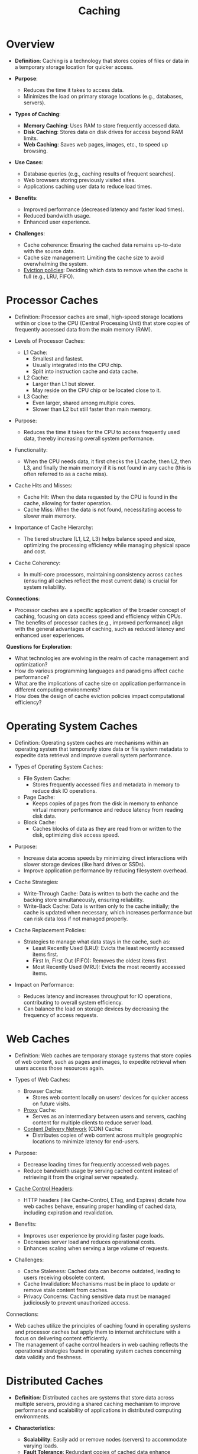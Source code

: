 :PROPERTIES:
:ID:       c8a3e246-0f29-4909-ab48-0d34802451d5
:ROAM_ALIASES: cache
:END:
#+title: Caching
#+filetags: :data:

* Overview

- *Definition*: Caching is a technology that stores copies of files or data in a temporary storage location for quicker access.

- *Purpose*:
  - Reduces the time it takes to access data.
  - Minimizes the load on primary storage locations (e.g., databases, servers).

- *Types of Caching*:
  - *Memory Caching*: Uses RAM to store frequently accessed data.
  - *Disk Caching*: Stores data on disk drives for access beyond RAM limits.
  - *Web Caching*: Saves web pages, images, etc., to speed up browsing.

- *Use Cases*:
  - Database queries (e.g., caching results of frequent searches).
  - Web browsers storing previously visited sites.
  - Applications caching user data to reduce load times.

- *Benefits*:
  - Improved performance (decreased latency and faster load times).
  - Reduced bandwidth usage.
  - Enhanced user experience.

- *Challenges*:
  - Cache coherence: Ensuring the cached data remains up-to-date with the source data.
  - Cache size management: Limiting the cache size to avoid overwhelming the system.
  - [[id:acdca30a-16c9-4f87-85f0-0ed2d06b859f][Eviction policies]]: Deciding which data to remove when the cache is full (e.g., LRU, FIFO).

* Processor Caches

- Definition: Processor caches are small, high-speed storage locations within or close to the CPU (Central Processing Unit) that store copies of frequently accessed data from the main memory (RAM).

- Levels of Processor Caches:
  - L1 Cache:
    - Smallest and fastest.
    - Usually integrated into the CPU chip.
    - Split into instruction cache and data cache.
  - L2 Cache:
    - Larger than L1 but slower.
    - May reside on the CPU chip or be located close to it.
  - L3 Cache:
    - Even larger, shared among multiple cores.
    - Slower than L2 but still faster than main memory.

- Purpose:
  - Reduces the time it takes for the CPU to access frequently used data, thereby increasing overall system performance.

- Functionality:
  - When the CPU needs data, it first checks the L1 cache, then L2, then L3, and finally the main memory if it is not found in any cache (this is often referred to as a cache miss).

- Cache Hits and Misses:
  - Cache Hit: When the data requested by the CPU is found in the cache, allowing for faster operation.
  - Cache Miss: When the data is not found, necessitating access to slower main memory.

- Importance of Cache Hierarchy:
  - The tiered structure (L1, L2, L3) helps balance speed and size, optimizing the processing efficiency while managing physical space and cost.

- Cache Coherency:
  - In multi-core processors, maintaining consistency across caches (ensuring all caches reflect the most current data) is crucial for system reliability.

*Connections*:
- Processor caches are a specific application of the broader concept of caching, focusing on data access speed and efficiency within CPUs.
- The benefits of processor caches (e.g., improved performance) align with the general advantages of caching, such as reduced latency and enhanced user experiences.

*Questions for Exploration*:
- What technologies are evolving in the realm of cache management and optimization?
- How do various programming languages and paradigms affect cache performance?
- What are the implications of cache size on application performance in different computing environments?
- How does the design of cache eviction policies impact computational efficiency?
* Operating System Caches

- Definition: Operating system caches are mechanisms within an operating system that temporarily store data or file system metadata to expedite data retrieval and improve overall system performance.

- Types of Operating System Caches:
  - File System Cache:
    - Stores frequently accessed files and metadata in memory to reduce disk IO operations.
  - Page Cache:
    - Keeps copies of pages from the disk in memory to enhance virtual memory performance and reduce latency from reading disk data.
  - Block Cache:
    - Caches blocks of data as they are read from or written to the disk, optimizing disk access speed.

- Purpose:
  - Increase data access speeds by minimizing direct interactions with slower storage devices (like hard drives or SSDs).
  - Improve application performance by reducing filesystem overhead.

- Cache Strategies:
  - Write-Through Cache: Data is written to both the cache and the backing store simultaneously, ensuring reliability.
  - Write-Back Cache: Data is written only to the cache initially; the cache is updated when necessary, which increases performance but can risk data loss if not managed properly.

- Cache Replacement Policies:
  - Strategies to manage what data stays in the cache, such as:
    - Least Recently Used (LRU): Evicts the least recently accessed items first.
    - First In, First Out (FIFO): Removes the oldest items first.
    - Most Recently Used (MRU): Evicts the most recently accessed items.

- Impact on Performance:
  - Reduces latency and increases throughput for IO operations, contributing to overall system efficiency.
  - Can balance the load on storage devices by decreasing the frequency of access requests.

* Web Caches

- Definition: Web caches are temporary storage systems that store copies of web content, such as pages and images, to expedite retrieval when users access those resources again.

- Types of Web Caches:
  - Browser Cache:
    - Stores web content locally on users' devices for quicker access on future visits.
  - [[id:659e7518-56e1-4a6b-b24f-4601d66fa449][Proxy]] Cache:
    - Serves as an intermediary between users and servers, caching content for multiple clients to reduce server load.
  - [[id:20240101T082700.953774][Content Delivery Network]] (CDN) Cache:
    - Distributes copies of web content across multiple geographic locations to minimize latency for end-users.

- Purpose:
  - Decrease loading times for frequently accessed web pages.
  - Reduce bandwidth usage by serving cached content instead of retrieving it from the original server repeatedly.

- [[id:b46ebd9e-ea46-4aa2-86a7-80c42437525d][Cache Control Headers]]:
  - HTTP headers (like Cache-Control, ETag, and Expires) dictate how web caches behave, ensuring proper handling of cached data, including expiration and revalidation.

- Benefits:
  - Improves user experience by providing faster page loads.
  - Decreases server load and reduces operational costs.
  - Enhances scaling when serving a large volume of requests.

- Challenges:
  - Cache Staleness: Cached data can become outdated, leading to users receiving obsolete content.
  - Cache Invalidation: Mechanisms must be in place to update or remove stale content from caches.
  - Privacy Concerns: Caching sensitive data must be managed judiciously to prevent unauthorized access.

Connections:
- Web caches utilize the principles of caching found in operating systems and processor caches but apply them to internet architecture with a focus on delivering content efficiently.
- The management of cache control headers in web caching reflects the operational strategies found in operating system caches concerning data validity and freshness.

* Distributed Caches

- *Definition*: Distributed caches are systems that store data across multiple servers, providing a shared caching mechanism to improve performance and scalability of applications in distributed computing environments.

- *Characteristics*:
  - *Scalability*: Easily add or remove nodes (servers) to accommodate varying loads.
  - *Fault Tolerance*: Redundant copies of cached data enhance availability and reliability.
  - *Data Consistency*: Mechanisms are needed to ensure that all nodes have a consistent view of the data.

- *Common Types*:
  - *In-Memory Distributed Cache*: Stores data directly in memory, providing fast access (e.g., Redis, Memcached).
  - *Persistent Distributed Cache*: Combines in-memory storage with disk storage, ensuring durability (e.g., Apache Ignite, Hazelcast).

- *Use Cases*:
  - Web applications to accelerate data retrieval.
  - Microservices architectures where shared state needs to be maintained.
  - Session management in scalable applications.

- *Cache Mechanisms*:
  - *Replication*: Keeps copies of cached data on multiple nodes to ensure redundancy.
  - *Partitioning (Sharding)*: Distributes data across multiple nodes based on defined criteria, allowing parallel access.

- *Cache Invalidation Strategies*:
  - *Time-Based Expiration*: Cached entries are invalidated after a predefined time.
  - *Event-Based Invalidations*: Triggers based on data changes in the underlying data source.

- *Challenges*:
  - *Data Consistency*: Ensuring all cache nodes reflect the most recent updates can be complex.
  - *Network Partitioning*: In distributed systems, network outages can lead to temporary inconsistencies.
  - *Complexity in Deployment*: Setting up and managing distributed caches can be more complicated than single-node caches.

- *Connections*:
  - Distributed caches extend the caching principles found in operating systems and web caches by enabling sharing of cached data across multiple servers, enhancing performance in distributed applications.
  - The strategies for consistency and fault tolerance in distributed caches resonate with challenges faced by both operating system caches and processor caches, where current data state integrity is critical.
* Dynamic Caching
 - https://www.cloudflare.com/learning/cdn/caching-static-and-dynamic-content/
 - [[id:2c9a120c-de8d-4cff-add6-5091d376199a][Edge Side Includes]]
 - [[id:7b93d84e-1733-4163-bf39-d18212e4addc][Server Side Includes]]

* Resources
 - https://www.youtube.com/watch?v=dGAgxozNWFE&list=PLCRMIe5FDPsd0gVs500xeOewfySTsmEjf&index=6&ab_channel=ByteByteGo

 - https://www.cloudflare.com/learning/cdn/caching-static-and-dynamic-content/
